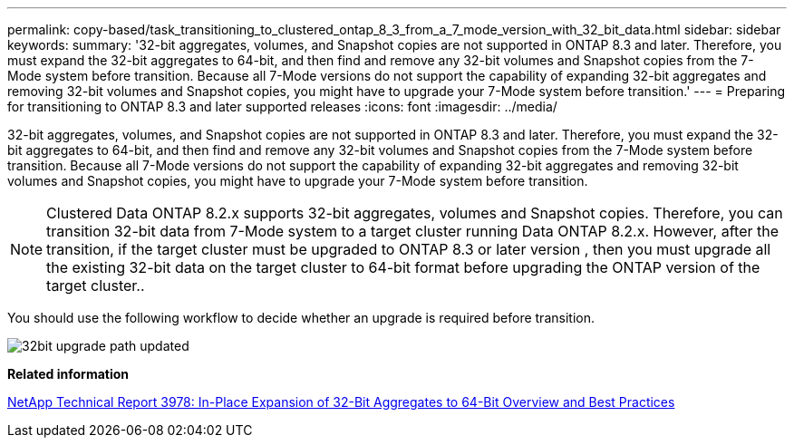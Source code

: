 ---
permalink: copy-based/task_transitioning_to_clustered_ontap_8_3_from_a_7_mode_version_with_32_bit_data.html
sidebar: sidebar
keywords: 
summary: '32-bit aggregates, volumes, and Snapshot copies are not supported in ONTAP 8.3 and later. Therefore, you must expand the 32-bit aggregates to 64-bit, and then find and remove any 32-bit volumes and Snapshot copies from the 7-Mode system before transition. Because all 7-Mode versions do not support the capability of expanding 32-bit aggregates and removing 32-bit volumes and Snapshot copies, you might have to upgrade your 7-Mode system before transition.'
---
= Preparing for transitioning to ONTAP 8.3 and later supported releases
:icons: font
:imagesdir: ../media/

[.lead]
32-bit aggregates, volumes, and Snapshot copies are not supported in ONTAP 8.3 and later. Therefore, you must expand the 32-bit aggregates to 64-bit, and then find and remove any 32-bit volumes and Snapshot copies from the 7-Mode system before transition. Because all 7-Mode versions do not support the capability of expanding 32-bit aggregates and removing 32-bit volumes and Snapshot copies, you might have to upgrade your 7-Mode system before transition.

NOTE: Clustered Data ONTAP 8.2.x supports 32-bit aggregates, volumes and Snapshot copies. Therefore, you can transition 32-bit data from 7-Mode system to a target cluster running Data ONTAP 8.2.x. However, after the transition, if the target cluster must be upgraded to ONTAP 8.3 or later version , then you must upgrade all the existing 32-bit data on the target cluster to 64-bit format before upgrading the ONTAP version of the target cluster..

You should use the following workflow to decide whether an upgrade is required before transition.

image::../media/32bit_upgrade_path_updated.gif[]

*Related information*

http://www.netapp.com/us/media/tr-3978.pdf[NetApp Technical Report 3978: In-Place Expansion of 32-Bit Aggregates to 64-Bit Overview and Best Practices]
